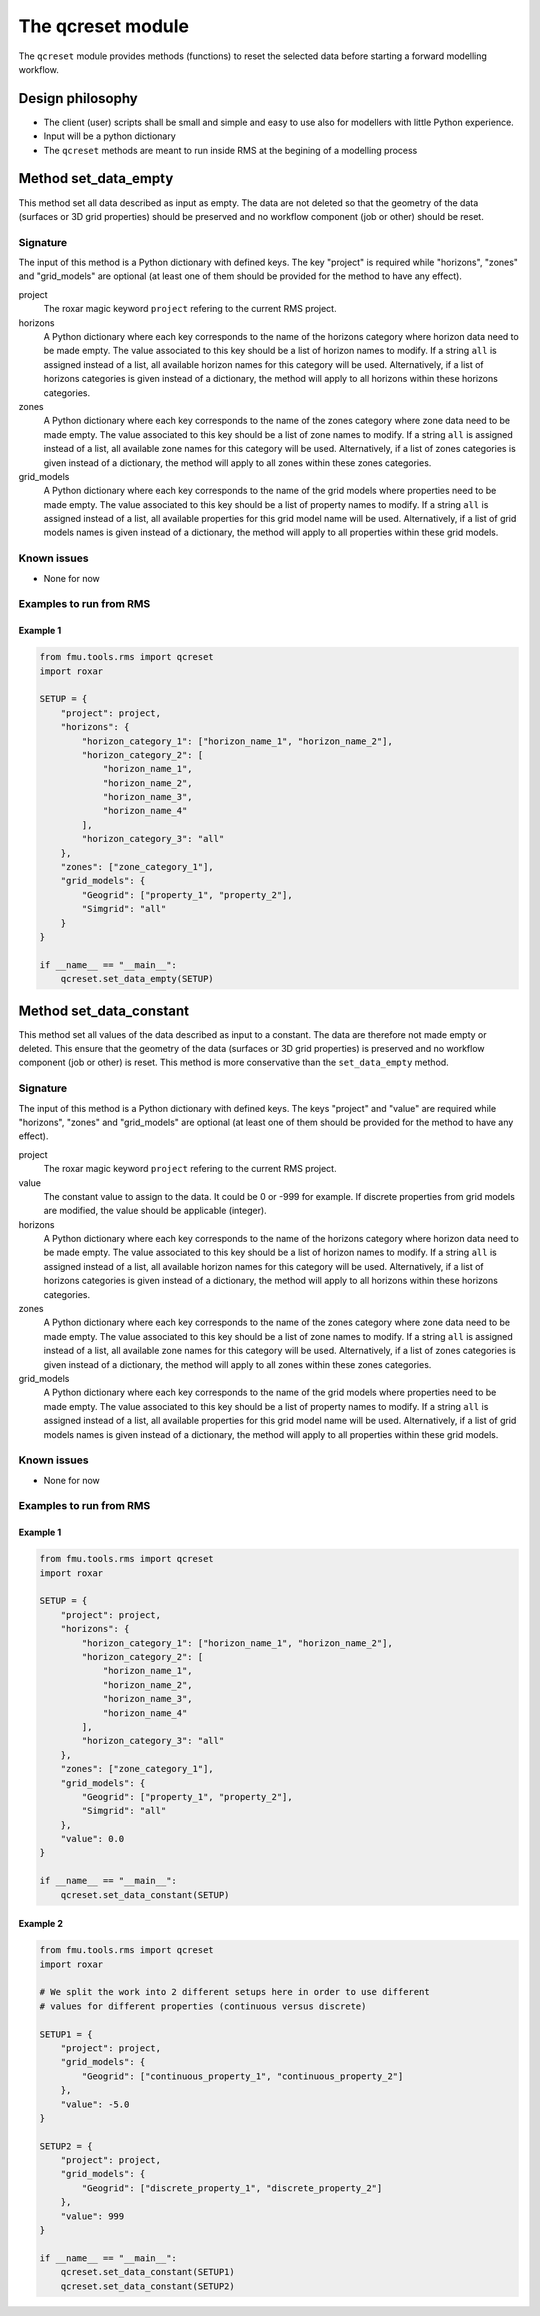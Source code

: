 The qcreset module
==================

The ``qcreset`` module provides methods (functions) to reset the selected data
before starting a forward modelling workflow.


Design philosophy
-----------------

* The client (user) scripts shall be small and simple and easy to use also
  for modellers with little Python experience.
* Input will be a python dictionary
* The ``qcreset`` methods are meant to run inside RMS at the begining of
  a modelling process

Method set_data_empty
---------------------


This method set all data described as input as empty. The data are not deleted
so that the geometry of the data (surfaces or 3D grid properties) should be
preserved and no workflow component (job or other) should be reset.


Signature
~~~~~~~~~

The input of this method is a Python dictionary with defined keys. The key
"project" is required while "horizons", "zones" and "grid_models" are optional
(at least one of them should be provided for the method to have any effect).

project
  The roxar magic keyword ``project`` refering to the current RMS project.

horizons
  A Python dictionary where each key corresponds to the name of the horizons
  category where horizon data need to be made empty. The value associated to
  this key should be a list of horizon names to modify. If a string ``all`` is
  assigned instead of a list, all available horizon names for this category
  will be used.
  Alternatively, if a list of horizons categories is given instead of a
  dictionary, the method will apply to all horizons within these horizons
  categories.

zones
  A Python dictionary where each key corresponds to the name of the zones
  category where zone data need to be made empty. The value associated to
  this key should be a list of zone names to modify. If a string ``all`` is
  assigned instead of a list, all available zone names for this category will
  be used.
  Alternatively, if a list of zones categories is given instead of a dictionary,
  the method will apply to all zones within these zones categories.

grid_models
  A Python dictionary where each key corresponds to the name of the grid models
  where properties need to be made empty. The value associated to this key
  should be a list of property names to modify. If a string ``all`` is
  assigned instead of a list, all available properties for this grid model name
  will be used.
  Alternatively, if a list of grid models names is given instead of a
  dictionary, the method will apply to all properties within these grid models.



Known issues
~~~~~~~~~~~~

* None for now


Examples to run from RMS
~~~~~~~~~~~~~~~~~~~~~~~~

Example 1
^^^^^^^^^

.. code-block:: python

    from fmu.tools.rms import qcreset
    import roxar

    SETUP = {
        "project": project,
        "horizons": {
            "horizon_category_1": ["horizon_name_1", "horizon_name_2"],
            "horizon_category_2": [
                "horizon_name_1",
                "horizon_name_2",
                "horizon_name_3",
                "horizon_name_4"
            ],
            "horizon_category_3": "all"
        },
        "zones": ["zone_category_1"],
        "grid_models": {
            "Geogrid": ["property_1", "property_2"],
            "Simgrid": "all"
        }
    }

    if __name__ == "__main__":
        qcreset.set_data_empty(SETUP)


Method set_data_constant
------------------------


This method set all values of the data described as input to a constant.
The data are therefore not made empty or deleted. This ensure that the geometry
of the data (surfaces or 3D grid properties) is preserved and no workflow
component (job or other) is reset.
This method is more conservative than the ``set_data_empty`` method.


Signature
~~~~~~~~~

The input of this method is a Python dictionary with defined keys. The keys
"project" and "value" are required while "horizons", "zones" and "grid_models"
are optional (at least one of them should be provided for the method to have
any effect).

project
  The roxar magic keyword ``project`` refering to the current RMS project.

value
  The constant value to assign to the data. It could be 0 or -999 for example.
  If discrete properties from grid models are modified, the value should be
  applicable (integer).

horizons
  A Python dictionary where each key corresponds to the name of the horizons
  category where horizon data need to be made empty. The value associated to
  this key should be a list of horizon names to modify. If a string ``all`` is
  assigned instead of a list, all available horizon names for this category
  will be used.
  Alternatively, if a list of horizons categories is given instead of a
  dictionary, the method will apply to all horizons within these horizons
  categories.

zones
  A Python dictionary where each key corresponds to the name of the zones
  category where zone data need to be made empty. The value associated to
  this key should be a list of zone names to modify. If a string ``all`` is
  assigned instead of a list, all available zone names for this category will
  be used.
  Alternatively, if a list of zones categories is given instead of a dictionary,
  the method will apply to all zones within these zones categories.

grid_models
  A Python dictionary where each key corresponds to the name of the grid models
  where properties need to be made empty. The value associated to this key
  should be a list of property names to modify. If a string ``all`` is
  assigned instead of a list, all available properties for this grid model name
  will be used.
  Alternatively, if a list of grid models names is given instead of a
  dictionary, the method will apply to all properties within these grid models.



Known issues
~~~~~~~~~~~~

* None for now


Examples to run from RMS
~~~~~~~~~~~~~~~~~~~~~~~~

Example 1
^^^^^^^^^

.. code-block:: python

    from fmu.tools.rms import qcreset
    import roxar

    SETUP = {
        "project": project,
        "horizons": {
            "horizon_category_1": ["horizon_name_1", "horizon_name_2"],
            "horizon_category_2": [
                "horizon_name_1",
                "horizon_name_2",
                "horizon_name_3",
                "horizon_name_4"
            ],
            "horizon_category_3": "all"
        },
        "zones": ["zone_category_1"],
        "grid_models": {
            "Geogrid": ["property_1", "property_2"],
            "Simgrid": "all"
        },
        "value": 0.0
    }

    if __name__ == "__main__":
        qcreset.set_data_constant(SETUP)


Example 2
^^^^^^^^^

.. code-block:: python

    from fmu.tools.rms import qcreset
    import roxar

    # We split the work into 2 different setups here in order to use different
    # values for different properties (continuous versus discrete)

    SETUP1 = {
        "project": project,
        "grid_models": {
            "Geogrid": ["continuous_property_1", "continuous_property_2"]
        },
        "value": -5.0
    }

    SETUP2 = {
        "project": project,
        "grid_models": {
            "Geogrid": ["discrete_property_1", "discrete_property_2"]
        },
        "value": 999
    }

    if __name__ == "__main__":
        qcreset.set_data_constant(SETUP1)
        qcreset.set_data_constant(SETUP2)
